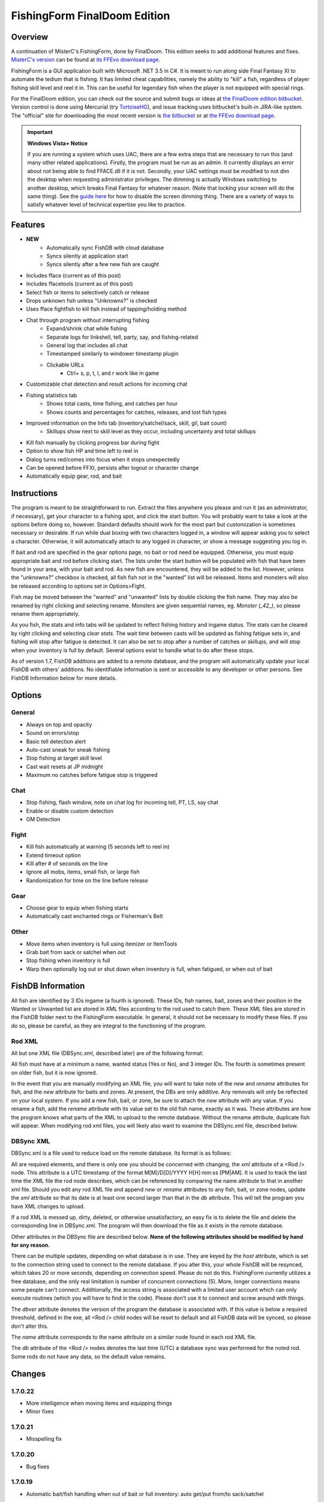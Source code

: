 =============================
FishingForm FinalDoom Edition
=============================

--------
Overview
--------

.. _MisterC's version:
.. _its FFEvo download page: http://www.ffevo.net/files/file/171-fishingform-v1662-mczip/.

A continuation of MisterC's FishingForm, done by FinalDoom.
This edition seeks to add additional features and fixes.
`MisterC's version`_ can be found at `its FFEvo download page`_.

FishingForm is a GUI application built with Microsoft .NET 3.5 in C#.
It is meant to run along side Final Fantasy XI to automate the tedium that is fishing.
It has limited cheat capabilities, namely the ability to "kill" a fish, regardless of
player fishing skill level and reel it in. This can be useful for legendary fish
when the player is not equipped with special rings.

.. _the bitbucket:
.. _the FinalDoom edition bitbucket : https://bitbucket.org/FinalDoom/ffxi-fishingform/
.. _the FFEvo download page: http://www.ffevo.net/files/file/214-fishingform-fd-edition/
.. _TortoiseHG: http://tortoisehg.bitbucket.org/

For the FinalDoom edition, you can check out the source and
submit bugs or ideas at `the FinalDoom edition bitbucket`_.
Version control is done using Mercurial (try TortoiseHG_), and issue tracking
uses bitbucket's built-in JIRA-like system. The "official" site for downloading
the most recent version is `the bitbucket`_ or at `the FFEvo download page`_.

.. _guide here: http://www.howtogeek.com/howto/windows-vista/make-user-account-control-uac-stop-blacking-out-the-screen-in-windows-vista/

.. IMPORTANT:: **Windows Vista+ Notice**

    If you are running a system which uses UAC, there are a
    few extra steps that are necessary to run this (and many other
    related applications). Firstly, the program must be run as an admin.
    It currently displays an error about not being able to find FFACE.dll
    if it is not. Secondly, your UAC settings must be modified to not
    dim the desktop when requesting administrator privileges. The dimming
    is actually Windows switching to another desktop, which breaks
    Final Fantasy for whatever reason. (Note that locking your screen will
    do the same thing). See the `guide here`_ for how to disable the
    screen dimming thing. There are a variety of ways to satisfy whatever
    level of technical expertise you like to practice.

--------
Features
--------

- **NEW**
	- Automatically sync FishDB with cloud database
	- Syncs silently at application start
	- Syncs silently after a few new fish are caught

- Includes fface (current as of this post)
- Includes ffacetools (current as of this post)
- Select fish or items to selectively catch or release
- Drops unknown fish unless "Unknowns?" is checked
- Uses fface fightfish to kill fish instead of tapping/holding method
- Chat through program without interrupting fishing
    - Expand/shrink chat while fishing
    - Separate logs for linkshell, tell, party, say, and fishing-related
    - General log that includes all chat
    - Timestamped similarly to windower timestamp plugin
    - Clickable URLs
	- Ctrl+ s, p, t, l, and r work like in game
- Customizable chat detection and result actions for incoming chat
- Fishing statistics tab
    - Shows total casts, time fishing, and catches per hour
    - Shows counts and percentages for catches, releases, and lost fish types
- Improved information on the Info tab (inventory/satchel/sack, skill, gil, bait count)
    - Skillups show next to skill level as they occur, including uncertainty and total skillups
- Kill fish manually by clicking progress bar during fight
- Option to show fish HP and time left to reel in
- Dialog turns red/comes into focus when it stops unexpectedly
- Can be opened before FFXI, persists after logout or character change
- Automatically equip gear, rod, and bait

------------
Instructions
------------

The program is meant to be straightforward to run. Extract the files anywhere you please and
run it (as an administrator, if necessary), get your character to a fishing spot, and click
the start button. You will probably want to take a look at the options before doing so, however.
Standard defaults should work for the most part but customization is sometimes necessary or
desirable. If run while dual boxing with two characters logged in, a window will appear asking
you to select a character. Otherwise, it will automatically attach to any logged in character,
or show a message suggesting you log in.

If bait and rod are specified in the gear options page, no bait or rod need be equipped. Otherwise,
you must equip appropriate bait and rod before clicking start. The lists under the start button
will be populated with fish that have been found in your area, with your bait and rod. As new fish
are encountered, they will be added to the list. However, unless the "unknowns?" checkbox is checked,
all fish fish not in the "wanted" list will be released. Items and monsters will also be released
according to options set in Options>Fight.

Fish may be moved between the "wanted" and "unwanted" lists by double clicking the fish name. They
may also be renamed by right clicking and selecting rename. Monsters are given sequential names, eg.
*Monster (_42_)*, so please rename them appropriately.

As you fish, the stats and info tabs will be updated to reflect fishing history and ingame
status. The stats can be cleared by right clicking and selecting *clear stats*. The wait time
between casts will be updated as fishing fatigue sets in, and fishing will stop after fatigue
is detected. It can also be set to stop after a number of catches or skillups, and will stop when
your inventory is full by default. Several options exist to handle what to do after these stops.

As of version 1.7, FishDB additions are added to a remote database, and the program will automatically
update your local FishDB with others' additions. No identifiable information is sent or accessible
to any developer or other persons. See FishDB Information below for more details.

-------
Options
-------

General
-------
- Always on top and opacity
- Sound on errors/stop
- Basic tell detection alert
- Auto-cast sneak for sneak fishing
- Stop fishing at target skill level
- Cast wait resets at JP midnight
- Maximum no catches before fatigue stop is triggered

Chat
----
- Stop fishing, flash window, note on chat log for incoming tell, PT, LS, say chat
- Enable or disable custom detection
- GM Detection

Fight
-----
- Kill fish automatically at warning (5 seconds left to reel in)
- Extend timeout option
- Kill after # of seconds on the line
- Ignore all mobs, items, small fish, or large fish
- Randomization for time on the line before release

Gear
----
- Choose gear to equip when fishing starts
- Automatically cast enchanted rings or Fisherman's Belt

Other
-----
- Move items when inventory is full using itemizer or ItemTools
- Grab bait from sack or satchel when out
- Stop fishing when inventory is full
- Warp then optionally log out or shut down when inventory is full, when fatigued, or when out of bait

------------------
FishDB Information
------------------

All fish are identified by 3 IDs ingame (a fourth is ignored). These IDs, fish names, bait,
zones and their position in the Wanted or Unwanted list are stored in XML files according to
the rod used to catch them. These XML files are stored in the FishDB folder next to the
FishingForm executable. In general, it should not be necessary to modify these files. If you
do so, please be careful, as they are integral to the functioning of the program.

Rod XML
-------

All but one XML file (DBSync.xml, described later) are of the following format:

.. code:: xml
	<Rod name="Rod Item Name">
		<Fish name="Fish Name" wanted="Yes|No" ID1="INT" ID2="INT" ID3="INT"[ ID4="28"][ new=""][ rename="Old Name"]>
			<Baits>
				<Bait[ new=""]>Bait Name</Bait>
			</Baits>
			<Zones>
				<Zone[ new=""]>Windower Resources.xml Zone Name</Zone>
			</Zones>
		</Fish>
	</Rod>

All fish must have at a minimum a name, wanted status (Yes or No), and 3 integer IDs. The fourth
is sometimes present on older fish, but it is now ignored.

In the event that you are manually modifying an XML file, you will want to take note of the *new*
and *rename* attributes for fish, and the *new* attribute for baits and zones. At present, the DBs
are only additive. Any removals will only be reflected on your local system. If you add a new fish,
bait, or zone, be sure to attach the *new* attribute with any value. If you rename a fish, add the
*rename* attribute with its value set to the old fish name, exactly as it was. These attributes
are how the program knows what parts of the XML to upload to the remote database. Without the
rename attribute, duplicate fish will appear. When modifying rod xml files, you will likely also
want to examine the DBSync.xml file, described below.

DBSync XML
----------

DBSync.xml is a file used to reduce load on the remote database. Its format is as follows:

.. code:: xml
	<Updates>
		<Update host="MySQL Connection String" dbver="1.7.0.7">
			<Rod name="Rod Item Name" db="UTC Timestamp" xml="UTC Timestamp" />
		</Update>
	</Updates>

All are required elements, and there is only one you should be concerned with changing, the *xml* attribute
of a <Rod /> node. This attribute is a UTC timestamp of the format M[M]/D[D]/YYYY H[H]:mm:ss [PM|AM]. It
is used to track the last time the XML file the rod node describes, which can be referenced by comparing the
name attribute to that in another xml file. Should you edit any rod XML file and append *new* or *rename*
attributes to any fish, bait, or zone nodes, update the *xml* attribute so that its date is at least one
second larger than that in the *db* attribute. This will tell the program you have XML changes to upload.

If a rod XML is messed up, dirty, deleted, or otherwise unsatisfactory, an easy fix is to delete the file and delete
the corresponding line in DBSync.xml. The program will then download the file as it exists in the remote database.

Other attributes in the DBSync file are described below. **None of the following attributes should be modified
by hand for any reason.**

There can be multiple updates, depending on what database is in use. They are keyed by the *host* attribute,
which is set to the connection string used to connect to the remote database. If you alter this, your
whole FishDB will be resynced, which takes 20 or more seconds, depending on connection speed. Please do
not do this. FishingForm currently utilizes a free database, and the only real limitation is number of
concurrent connections (5). More, longer connections means some people can't connect. Additionally, the
access string is associated with a limited user account which can only execute routines (which you will have
to find in the code). Please don't use it to connect and screw around with things.

The *dbver* attribute denotes the version of the program the database is associated with. If this value is
below a required threshold, defined in the exe, all <Rod /> child nodes will be reset to default and all
FishDB data will be synced, so please don't alter this.

The *name* attribute corresponds to the name attribute on a similar node found in each rod XML file.

The *db* attribute of the <Rod /> nodes denotes the last time (UTC) a database sync was performed for the
noted rod. Some rods do not have any data, so the default value remains.

-------
Changes
-------

1.7.0.22
--------
- More intelligence when moving items and equipping things
- Minor fixes

1.7.0.21
--------
- Misspelling fix

1.7.0.20
--------
- Bug fixes

1.7.0.19
--------
- Automatic bait/fish handling when out of bait or full inventory: auto get/put from/to sack/satchel

1.7.0.18
--------
- New database

1.7.0.17
--------
- Lots more error checking for DB stuff
- DB tab after chat tabs displays info about syncs

1.6.7.49
--------
- Import useful fixes from 1.7

1.7.0.16
--------
- Manually changed XML updates correctly

1.7.0.15
--------
- Fix startup DB sync to actually check for updated XML (without loading into memory unnecessarily)

1.7.0.14
--------
- Lists should still populate even with all ignores on, if the IDs are known

1.7.0.13
--------
- Fixed the bell when using ctrl+r etc. in chat bar
- Fixed equipping correct gear from settings (overrides currently equipped gear)

1.7.0.12
--------
- Hopefully fixes inactive connections being left open

1.7.0.11
--------
- Skill level now displays total skillups as well as points into level

1.7.0.10
--------
- Fixed display issues for users with windows set to display larger fonts

1.7.0.9
-------
- Actually fixed fish renaming from the DB

1.7.0.8
-------
- Fixed fish renaming from the DB

1.7.0.7
-------
- Fixed fish naming

1.6.7.48
--------
- Fixes from 1.7 (non DB stuff) applied to 1.6

1.7.0.6
-------
- Renames should be pushed to the DB

1.7.0.5
-------
- Bug fixes

1.7.0.1
-------
- Bug fixes
- Trying to fix Windows 8 display bug

1.7.0.0
-------
- **MAJOR UPDATE**
- FishDB now syncs with a MySQL database
- Automatic sync at start
- Automatic sync after a few new fish

1.6.7.41
--------
- Option to not stop fishing when inventory is full

1.6.7.40
--------
- Bug fixes

1.6.7.39
--------
- Fish names are now required to be unique. Haven't checked XML, but it'll sort itself out
- Should grab bait from sack/satchel if configured to do so
- Bug fixes

1.6.7.36
--------
- Fixed runon chat lines activating chat detectors

1.6.7.35
--------
- Ctrl+s etc properly insert chat mode in chat box

1.6.7.34
--------
- Fixed ring equip menus

1.6.7.33
--------
- Checkbox to enable or disable chat filters

1.6.7.32
--------
- Option to stop fishing at target skill level

1.6.7.31
--------
- Bug fixes

1.6.7.30
--------
- Customizable chat detection options
  - Additional options easily added. Ask away

1.6.7.29
--------
- Bug fixes
- Tell and gm detect flashes window

1.6.7.28
--------
- Check equipment to avoid extra equip lines

1.6.7.27
--------
- Fixed rod/bait options, they save and don't break things

1.6.7.26
--------
- Automatically re-equip broken rods
- Rod and bait can be selected in options panel for easy equipping

1.6.7.25
--------
- Itemtools checkbox is on last options page

1.6.7.24
--------
- Vana'diel time is estimated from system time when not logged in

1.6.7.23
--------
- Added warp/logout-shutdown on out of bait

1.6.7.22
--------
- Error message when not run as admin is more descriptive

1.6.7.21
--------
- Rings should auto-cast somewhat intelligently
- Warp fixed for anyone not using spellcast

1.6.7.20
--------
- Fixed warp, etc. on full inventory

1.6.7.19
--------
- Fixed tab order
- Slightly redone gear options page

1.6.7.18
--------
- Fixed ring equipping

1.6.7.17
--------
- Full inventory "other" allows custom commands. They have 10 seconds to reduce inventory
- On full inventory, warp and logout or shutdown will be executed after other command, if inventory continues to be full

1.6.7.16
--------
- Itemizer/itemtools accepts multi-word fish

1.6.7.13
--------
- Now persists between login/logout
  - Will attach to single logged in character (beware multiboxers)
- Minor related bugs TODO

1.6.7.8
-------
- Now tracks skillups (including uncertainty on 0.2 or 0.3 level up) in info tab
- Options includes gear tab for gear equipped when fishing
- Belts will auto-cast when equipped. Rings TODO
- When fatigue is reached, can optionally warp then optionally logout or shutdown

1.6.7.3
-------
- Cast wait time resets at Japanese midnight
- Stats tab shows amout of time fished and catches per hour
- Full inventory "other" command accepts multiple itemizer commands, semicolon separated
- Fixes stopping for "unknown reason" when there is slight lag on /fish
- START can be clicked any time, fishing will resume from game state

Previous
--------
- See `MisterC's version`_.
